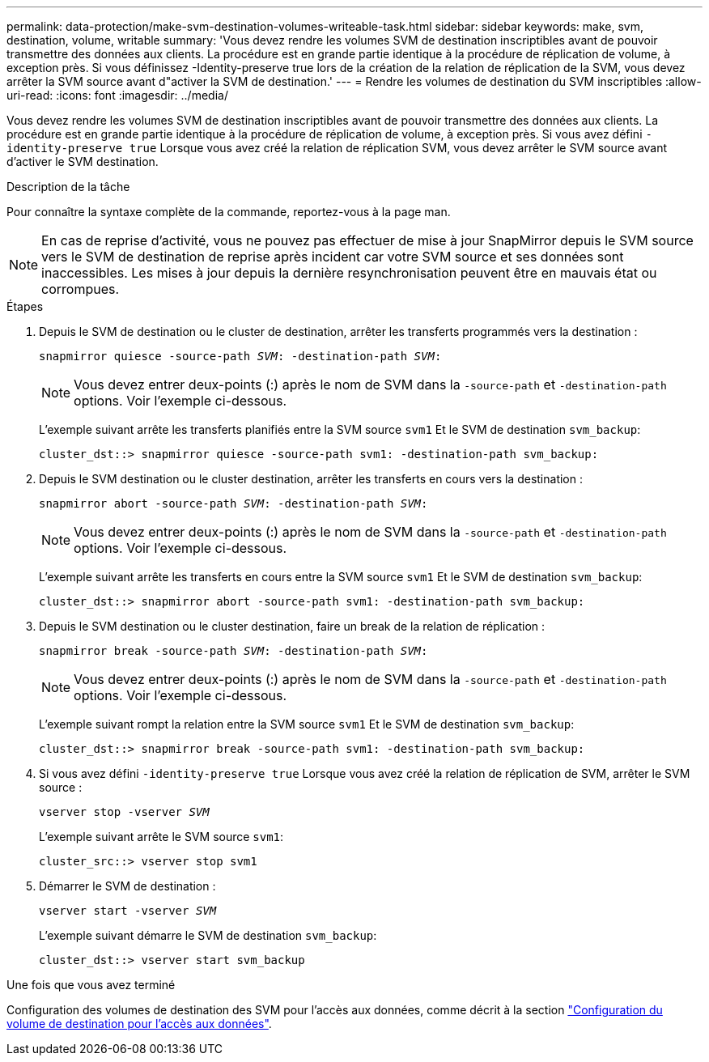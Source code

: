 ---
permalink: data-protection/make-svm-destination-volumes-writeable-task.html 
sidebar: sidebar 
keywords: make, svm, destination, volume, writable 
summary: 'Vous devez rendre les volumes SVM de destination inscriptibles avant de pouvoir transmettre des données aux clients. La procédure est en grande partie identique à la procédure de réplication de volume, à exception près. Si vous définissez -Identity-preserve true lors de la création de la relation de réplication de la SVM, vous devez arrêter la SVM source avant d"activer la SVM de destination.' 
---
= Rendre les volumes de destination du SVM inscriptibles
:allow-uri-read: 
:icons: font
:imagesdir: ../media/


[role="lead"]
Vous devez rendre les volumes SVM de destination inscriptibles avant de pouvoir transmettre des données aux clients. La procédure est en grande partie identique à la procédure de réplication de volume, à exception près. Si vous avez défini `-identity-preserve true` Lorsque vous avez créé la relation de réplication SVM, vous devez arrêter le SVM source avant d'activer le SVM destination.

.Description de la tâche
Pour connaître la syntaxe complète de la commande, reportez-vous à la page man.

[NOTE]
====
En cas de reprise d'activité, vous ne pouvez pas effectuer de mise à jour SnapMirror depuis le SVM source vers le SVM de destination de reprise après incident car votre SVM source et ses données sont inaccessibles. Les mises à jour depuis la dernière resynchronisation peuvent être en mauvais état ou corrompues.

====
.Étapes
. Depuis le SVM de destination ou le cluster de destination, arrêter les transferts programmés vers la destination :
+
`snapmirror quiesce -source-path _SVM_: -destination-path _SVM_:`

+
[NOTE]
====
Vous devez entrer deux-points (:) après le nom de SVM dans la `-source-path` et `-destination-path` options. Voir l'exemple ci-dessous.

====
+
L'exemple suivant arrête les transferts planifiés entre la SVM source `svm1` Et le SVM de destination `svm_backup`:

+
[listing]
----
cluster_dst::> snapmirror quiesce -source-path svm1: -destination-path svm_backup:
----
. Depuis le SVM destination ou le cluster destination, arrêter les transferts en cours vers la destination :
+
`snapmirror abort -source-path _SVM_: -destination-path _SVM_:`

+
[NOTE]
====
Vous devez entrer deux-points (:) après le nom de SVM dans la `-source-path` et `-destination-path` options. Voir l'exemple ci-dessous.

====
+
L'exemple suivant arrête les transferts en cours entre la SVM source `svm1` Et le SVM de destination `svm_backup`:

+
[listing]
----
cluster_dst::> snapmirror abort -source-path svm1: -destination-path svm_backup:
----
. Depuis le SVM destination ou le cluster destination, faire un break de la relation de réplication :
+
`snapmirror break -source-path _SVM_: -destination-path _SVM_:`

+
[NOTE]
====
Vous devez entrer deux-points (:) après le nom de SVM dans la `-source-path` et `-destination-path` options. Voir l'exemple ci-dessous.

====
+
L'exemple suivant rompt la relation entre la SVM source `svm1` Et le SVM de destination `svm_backup`:

+
[listing]
----
cluster_dst::> snapmirror break -source-path svm1: -destination-path svm_backup:
----
. Si vous avez défini `-identity-preserve true` Lorsque vous avez créé la relation de réplication de SVM, arrêter le SVM source :
+
`vserver stop -vserver _SVM_`

+
L'exemple suivant arrête le SVM source `svm1`:

+
[listing]
----
cluster_src::> vserver stop svm1
----
. Démarrer le SVM de destination :
+
`vserver start -vserver _SVM_`

+
L'exemple suivant démarre le SVM de destination `svm_backup`:

+
[listing]
----
cluster_dst::> vserver start svm_backup
----


.Une fois que vous avez terminé
Configuration des volumes de destination des SVM pour l'accès aux données, comme décrit à la section link:configure-destination-volume-data-access-concept.html["Configuration du volume de destination pour l'accès aux données"].
